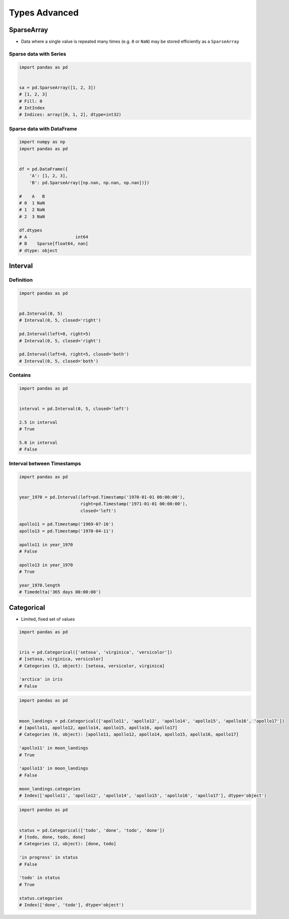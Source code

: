 **************
Types Advanced
**************


SparseArray
===========
* Data where a single value is repeated many times (e.g. ``0`` or ``NaN``) may be stored efficiently as a ``SparseArray``

Sparse data with Series
-----------------------
.. code-block:: python

    import pandas as pd


    sa = pd.SparseArray([1, 2, 3])
    # [1, 2, 3]
    # Fill: 0
    # IntIndex
    # Indices: array([0, 1, 2], dtype=int32)

Sparse data with DataFrame
--------------------------
.. code-block:: python

    import numpy as np
    import pandas as pd


    df = pd.DataFrame({
        'A': [1, 2, 3],
        'B': pd.SparseArray([np.nan, np.nan, np.nan])})

    #    A   B
    # 0  1 NaN
    # 1  2 NaN
    # 2  3 NaN

    df.dtypes
    # A                   int64
    # B    Sparse[float64, nan]
    # dtype: object


Interval
========

Definition
----------
.. code-block:: python

    import pandas as pd


    pd.Interval(0, 5)
    # Interval(0, 5, closed='right')

    pd.Interval(left=0, right=5)
    # Interval(0, 5, closed='right')

    pd.Interval(left=0, right=5, closed='both')
    # Interval(0, 5, closed='both')

Contains
--------
.. code-block:: python

    import pandas as pd


    interval = pd.Interval(0, 5, closed='left')

    2.5 in interval
    # True

    5.0 in interval
    # False

Interval between Timestamps
---------------------------
.. code-block:: python

    import pandas as pd


    year_1970 = pd.Interval(left=pd.Timestamp('1970-01-01 00:00:00'),
                            right=pd.Timestamp('1971-01-01 00:00:00'),
                            closed='left')

    apollo11 = pd.Timestamp('1969-07-16')
    apollo13 = pd.Timestamp('1970-04-11')

    apollo11 in year_1970
    # False

    apollo13 in year_1970
    # True

    year_1970.length
    # Timedelta('365 days 00:00:00')


Categorical
===========
* Limited, fixed set of values

.. code-block:: python

    import pandas as pd


    iris = pd.Categorical(['setosa', 'virginica', 'versicolor'])
    # [setosa, virginica, versicolor]
    # Categories (3, object): [setosa, versicolor, virginica]

    'arctica' in iris
    # False

.. code-block:: python

    import pandas as pd


    moon_landings = pd.Categorical(['apollo11', 'apollo12', 'apollo14', 'apollo15', 'apollo16', 'apollo17'])
    # [apollo11, apollo12, apollo14, apollo15, apollo16, apollo17]
    # Categories (6, object): [apollo11, apollo12, apollo14, apollo15, apollo16, apollo17]

    'apollo11' in moon_landings
    # True

    'apollo13' in moon_landings
    # False

    moon_landings.categories
    # Index(['apollo11', 'apollo12', 'apollo14', 'apollo15', 'apollo16', 'apollo17'], dtype='object')


.. code-block:: python

    import pandas as pd


    status = pd.Categorical(['todo', 'done', 'todo', 'done'])
    # [todo, done, todo, done]
    # Categories (2, object): [done, todo]

    'in progress' in status
    # False

    'todo' in status
    # True

    status.categories
    # Index(['done', 'todo'], dtype='object')
